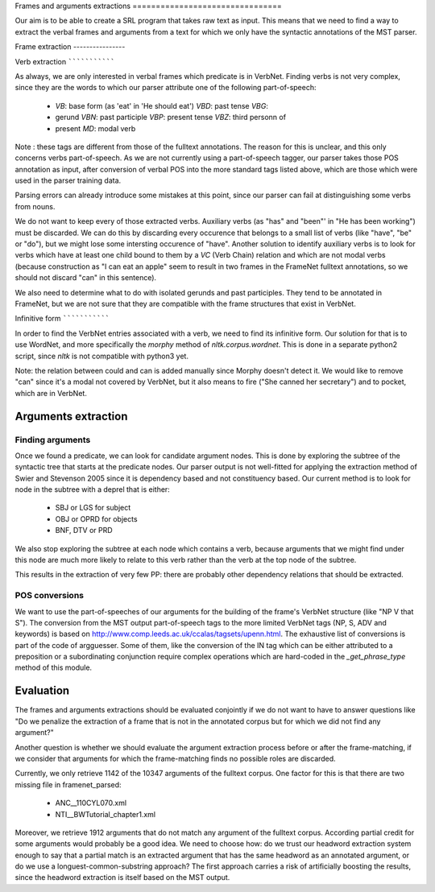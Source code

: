 Frames and arguments extractions ================================

Our aim is to be able to create a SRL program that takes raw text as input.
This means that we need to find a way to extract the verbal frames and
arguments from a text for which we only have the syntactic annotations of the
MST parser.

Frame extraction ----------------

Verb extraction ```````````````

As always, we are only interested in verbal frames which predicate is in
VerbNet.  Finding verbs is not very complex, since they are the words to which
our parser attribute one of the following part-of-speech:
  * *VB*: base form (as 'eat' in 'He should eat') *VBD*: past tense *VBG*:
  * gerund *VBN*: past participle *VBP*: present tense *VBZ*: third personn of
  * present *MD*: modal verb

Note : these tags are different from those of the fulltext annotations. The
reason for this is unclear, and this only concerns verbs part-of-speech. As we
are not currently using a part-of-speech tagger, our parser takes those POS
annotation as input, after conversion of verbal POS into the more standard tags
listed above, which are those which were used in the parser training data.

Parsing errors can already introduce some mistakes at this point, since our
parser can fail at distinguishing some verbs from nouns.

We do not want to keep every of those extracted verbs. Auxiliary verbs (as
"has" and "been"' in "He has been working") must be discarded. We can do this
by discarding every occurence that belongs to a small list of verbs (like
"have", "be" or "do"), but we might lose some intersting occurence of "have".
Another solution to identify auxiliary verbs is to look for verbs which have at
least one child bound to them by a *VC* (Verb Chain) relation and which are not
modal verbs (because construction as "I can eat an apple" seem to result in two
frames in the FrameNet fulltext annotations, so we should not discard "can" in
this sentence).

We also need to determine what to do with isolated gerunds and past
participles.  They tend to be annotated in FrameNet, but we are not sure that
they are compatible with the frame structures that exist in VerbNet.

Infinitive form ```````````````

In order to find the VerbNet entries associated with a verb, we need to find
its infinitive form. Our solution for that is to use WordNet, and more
specifically the *morphy* method of *nltk.corpus.wordnet*. This is done in a
separate python2 script, since *nltk* is not compatible with python3 yet.

Note: the relation between could and can is added manually since Morphy
doesn't detect it. We would like to remove "can" since it's a modal not covered
by VerbNet, but it also means to fire ("She canned her secretary") and to
pocket, which are in VerbNet.

Arguments extraction
--------------------

Finding arguments
`````````````````

Once we found a predicate, we can look for candidate argument nodes. This is
done by exploring the subtree of the syntactic tree that starts at the predicate
nodes. Our parser output is not well-fitted for applying the extraction method
of Swier and Stevenson 2005 since it is dependency based and not constituency
based. Our current method is to look for node in the subtree with a deprel that
is either:
  * SBJ or LGS for subject
  * OBJ or OPRD for objects
  * BNF, DTV or PRD

We also stop exploring the subtree at each node which contains a verb, because
arguments that we might find under this node are much more likely to relate to
this verb rather than the verb at the top node of the subtree.

This results in the extraction of very few PP: there are probably other
dependency relations that should be extracted.

POS conversions
```````````````

We want to use the part-of-speeches of our arguments for the building of the
frame's VerbNet structure (like "NP V that S"). The conversion from the MST
output part-of-speech tags to the more limited VerbNet tags (NP, S,
ADV and keywords) is based on 
http://www.comp.leeds.ac.uk/ccalas/tagsets/upenn.html. The exhaustive list of
conversions is part of the code of argguesser. Some of them, like the conversion
of the IN tag which can be either attributed to a preposition or a
subordinating conjunction require complex operations which are hard-coded in the
*_get_phrase_type* method of this module.


Evaluation
----------

The frames and arguments extractions should be evaluated conjointly if we do not
want to have to answer questions like "Do we penalize the extraction of a frame
that is not in the annotated corpus but for which we did not find any argument?"

Another question is whether we should evaluate the argument extraction process
before or after the frame-matching, if we consider that arguments for which the
frame-matching finds no possible roles are discarded.

Currently, we only retrieve 1142 of the 10347 arguments of the fulltext corpus.
One factor for this is that there are two missing file in framenet_parsed:
  * ANC__110CYL070.xml
  * NTI__BWTutorial_chapter1.xml
  
Moreover, we retrieve 1912 arguments that do not match any argument of the
fulltext corpus. According partial credit for some arguments would probably be
a good idea. We need to choose how: do we trust our headword extraction system
enough to say that a partial match is an extracted argument that has the same
headword as an annotated argument, or do we use a longuest-common-substring
approach? The first approach carries a risk of artificially boosting the
results, since the headword extraction is itself based on the MST output.

